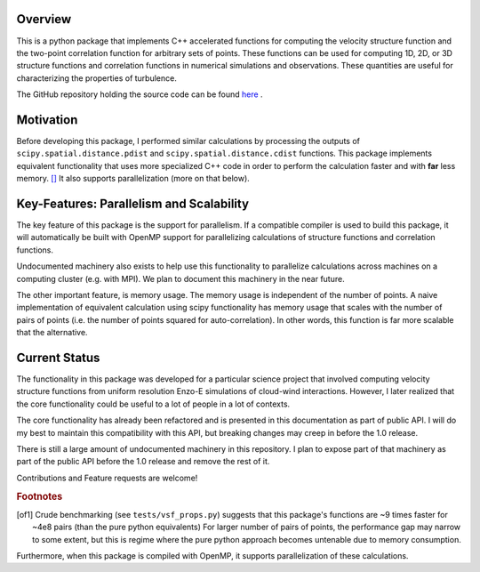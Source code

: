 ********
Overview
********
This is a python package that implements C++ accelerated functions for computing the velocity structure function and the two-point correlation function for arbitrary sets of points.
These functions can be used for computing 1D, 2D, or 3D structure functions and correlation functions in numerical simulations and observations.
These quantities are useful for characterizing the properties of turbulence.

The GitHub repository holding the source code can be found `here <https://github.com/mabruzzo/pyvsf>`__ .

**********
Motivation
**********

Before developing this package, I performed similar calculations by processing the outputs of ``scipy.spatial.distance.pdist`` and ``scipy.spatial.distance.cdist`` functions.
This package implements equivalent functionality that uses more specialized C++ code in order to perform the calculation faster and with **far** less memory. [#of1]_ 
It also supports parallelization (more on that below).

*****************************************
Key-Features: Parallelism and Scalability
*****************************************

The key feature of this package is the support for parallelism.
If a compatible compiler is used to build this package, it will automatically be built with OpenMP support for parallelizing calculations of structure functions and correlation functions.

Undocumented machinery also exists to help use this functionality to parallelize calculations across machines on a computing cluster (e.g. with MPI).
We plan to document this machinery in the near future.

The other important feature, is memory usage.
The memory usage is independent of the number of points.
A naive implementation of equivalent calculation using scipy functionality has memory usage that scales with the number of pairs of points (i.e. the number of points squared for auto-correlation).
In other words, this function is far more scalable that the alternative.

**************
Current Status
**************
The functionality in this package was developed for a particular science project that involved computing velocity structure functions from uniform resolution Enzo-E simulations of cloud-wind interactions.
However, I later realized that the core functionality could be useful to a lot of people in a lot of contexts.

The core functionality has already been refactored and is presented in this documentation as part of public API.
I will do my best to maintain this compatibility with this API, but breaking changes may creep in before the 1.0 release.

There is still a large amount of undocumented machinery in this repository.
I plan to expose part of that machinery as part of the public API before the 1.0 release and remove the rest of it.

Contributions and Feature requests are welcome!

.. rubric:: Footnotes

.. [of1] Crude benchmarking (see ``tests/vsf_props.py``) suggests that this package's functions are ~9 times faster for ~4e8 pairs (than the pure python equivalents)
         For larger number of pairs of points, the performance gap may narrow to some extent, but this is regime where the pure python approach becomes untenable due to memory consumption.

Furthermore, when this package is compiled with OpenMP, it supports parallelization of these calculations.

